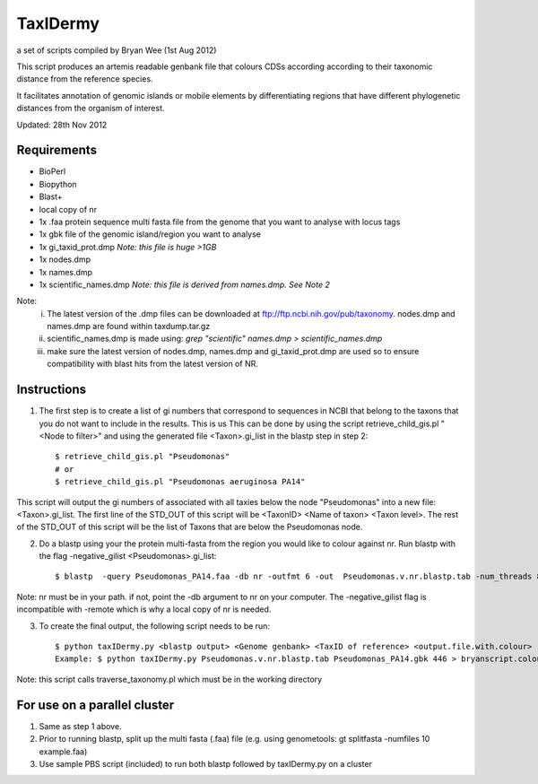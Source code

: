 TaxIDermy
-----------------
a set of scripts compiled by Bryan Wee (1st Aug 2012)

This script produces an artemis readable genbank file that colours CDSs according according to their taxonomic distance from the reference species.

It facilitates annotation of genomic islands or mobile elements by differentiating regions that have different phylogenetic distances from the organism of interest.

Updated: 28th Nov 2012


Requirements
==============

- BioPerl
- Biopython
- Blast+
- local copy of nr

- 1x .faa protein sequence multi fasta file from the genome that you want to analyse with locus tags
- 1x gbk file of the genomic island/region you want to analyse

- 1x gi_taxid_prot.dmp *Note: this file is huge >1GB*
- 1x nodes.dmp
- 1x names.dmp
- 1x scientific_names.dmp *Note: this file is derived from names.dmp. See Note 2*

Note:
	i. The latest version of the .dmp files can be downloaded at ftp://ftp.ncbi.nih.gov/pub/taxonomy. nodes.dmp and names.dmp are found within taxdump.tar.gz
	ii. scientific_names.dmp is made using: `grep "scientific" names.dmp > scientific_names.dmp`
	iii. make sure the latest version of nodes.dmp, names.dmp and gi_taxid_prot.dmp are used so to ensure compatibility with blast hits from the latest version of NR.

Instructions
===============

1. The first step is to create a list of gi numbers that correspond to sequences in NCBI that belong to the taxons that you do not want to include in the results. This is us  This can be done by using the script retrieve_child_gis.pl "<Node to filter>"  and using the generated file <Taxon>.gi_list in the blastp step in step 2::

	$ retrieve_child_gis.pl "Pseudomonas"
	# or 
	$ retrieve_child_gis.pl "Pseudomonas aeruginosa PA14"

This script will output the gi numbers of associated with all taxies below the node "Pseudomonas" into a new file: <Taxon>.gi_list. The first line of the STD_OUT of this script will be <TaxonID> <Name of taxon> <Taxon level>. The rest of the STD_OUT of this script will be the list of Taxons that are below the Pseudomonas node.

2. Do a blastp using your the protein multi-fasta from the region you would like to colour against nr. Run blastp with the flag -negative_gilist <Pseudomonas>.gi_list::

	$ blastp  -query Pseudomonas_PA14.faa -db nr -outfmt 6 -out  Pseudomonas.v.nr.blastp.tab -num_threads 8 -negative_gilist Pseudomonas.gi_list


Note: nr must be in your path. if not, point the -db argument to nr on your computer. The -negative_gilist flag is incompatible with -remote which is why a local copy of nr is needed.


3. To create the final output, the following script needs to be run::

	$ python taxIDermy.py <blastp output> <Genome genbank> <TaxID of reference> <output.file.with.colour>
	Example: $ python taxIDermy.py Pseudomonas.v.nr.blastp.tab Pseudomonas_PA14.gbk 446 > bryanscript.colour.out.tab

Note: this script calls traverse_taxonomy.pl which must be in the working directory


For use on a parallel cluster
================================

1. Same as step 1 above.

2. Prior to running blastp, split up the multi fasta (.faa) file (e.g. using genometools: gt splitfasta -numfiles 10 example.faa)

3. Use sample PBS script (included) to run both blastp followed by taxIDermy.py on a cluster
